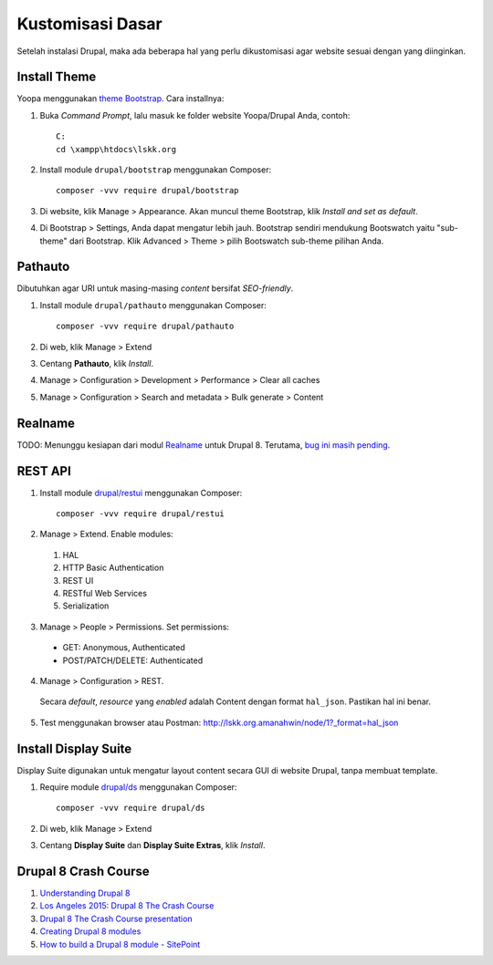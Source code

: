 Kustomisasi Dasar
=================

Setelah instalasi Drupal, maka ada beberapa hal yang perlu dikustomisasi agar website sesuai dengan yang diinginkan.

Install Theme
-------------

Yoopa menggunakan `theme Bootstrap`_. Cara installnya:

1. Buka *Command Prompt*, lalu masuk ke folder website Yoopa/Drupal Anda, contoh: ::

    C:
    cd \xampp\htdocs\lskk.org

2. Install module ``drupal/bootstrap`` menggunakan Composer: ::

    composer -vvv require drupal/bootstrap

3. Di website, klik Manage > Appearance. Akan muncul theme Bootstrap, klik *Install and set as default*.
4. Di Bootstrap > Settings, Anda dapat mengatur lebih jauh.
   Bootstrap sendiri mendukung Bootswatch yaitu "sub-theme" dari Bootstrap.
   Klik Advanced > Theme > pilih Bootswatch sub-theme pilihan Anda.

.. _theme Bootstrap: https://www.drupal.org/project/bootstrap

Pathauto
--------

Dibutuhkan agar URI untuk masing-masing *content* bersifat *SEO-friendly*.

1. Install module ``drupal/pathauto`` menggunakan Composer: ::

    composer -vvv require drupal/pathauto

2. Di web, klik Manage > Extend
3. Centang **Pathauto**, klik *Install*.
4. Manage > Configuration > Development > Performance > Clear all caches
5. Manage > Configuration > Search and metadata > Bulk generate > Content

Realname
--------

TODO: Menunggu kesiapan dari modul Realname_ untuk Drupal 8.
Terutama, `bug ini masih pending <https://www.drupal.org/node/2705279>`_.

.. _Realname: https://www.drupal.org/project/realname

REST API
--------

1. Install module `drupal/restui`_ menggunakan Composer: ::

        composer -vvv require drupal/restui

2. Manage > Extend. Enable modules:
  1. HAL
  2. HTTP Basic Authentication
  3. REST UI
  4. RESTful Web Services
  5. Serialization
3. Manage > People > Permissions. Set permissions:
  - GET: Anonymous, Authenticated
  - POST/PATCH/DELETE: Authenticated
4. Manage > Configuration > REST.
  Secara *default*, *resource* yang *enabled* adalah Content dengan format ``hal_json``.
  Pastikan hal ini benar.
5. Test menggunakan browser atau Postman: http://lskk.org.amanahwin/node/1?_format=hal_json

.. _drupal/restui: https://www.drupal.org/project/restui

Install Display Suite
---------------------

Display Suite digunakan untuk mengatur layout content secara GUI di website Drupal, tanpa membuat template.

1. Require module `drupal/ds <https://www.drupal.org/project/ds>`_ menggunakan Composer: ::

        composer -vvv require drupal/ds

2. Di web, klik Manage > Extend
3. Centang **Display Suite** dan **Display Suite Extras**, klik *Install*.

Drupal 8 Crash Course
---------------------

1. `Understanding Drupal 8 <https://cipix.nl/understanding-drupal-8-part-1-general-structure-framework>`_
2. `Los Angeles 2015: Drupal 8 The Crash Course <https://www.youtube.com/watch?v=8vwC_01KFLo&index=25&list=PLpeDXSh4nHjRwS2wCW-rOTsYNy1op3e0C>`_ 
3. `Drupal 8 The Crash Course presentation <https://www.palantir.net/presentations/mwphp15-d8-crash-course>`_
4. `Creating Drupal 8 modules <https://www.drupal.org/developing/modules/8>`_
5. `How to build a Drupal 8 module - SitePoint <https://www.sitepoint.com/series/how-to-build-a-drupal-8-module/>`_
